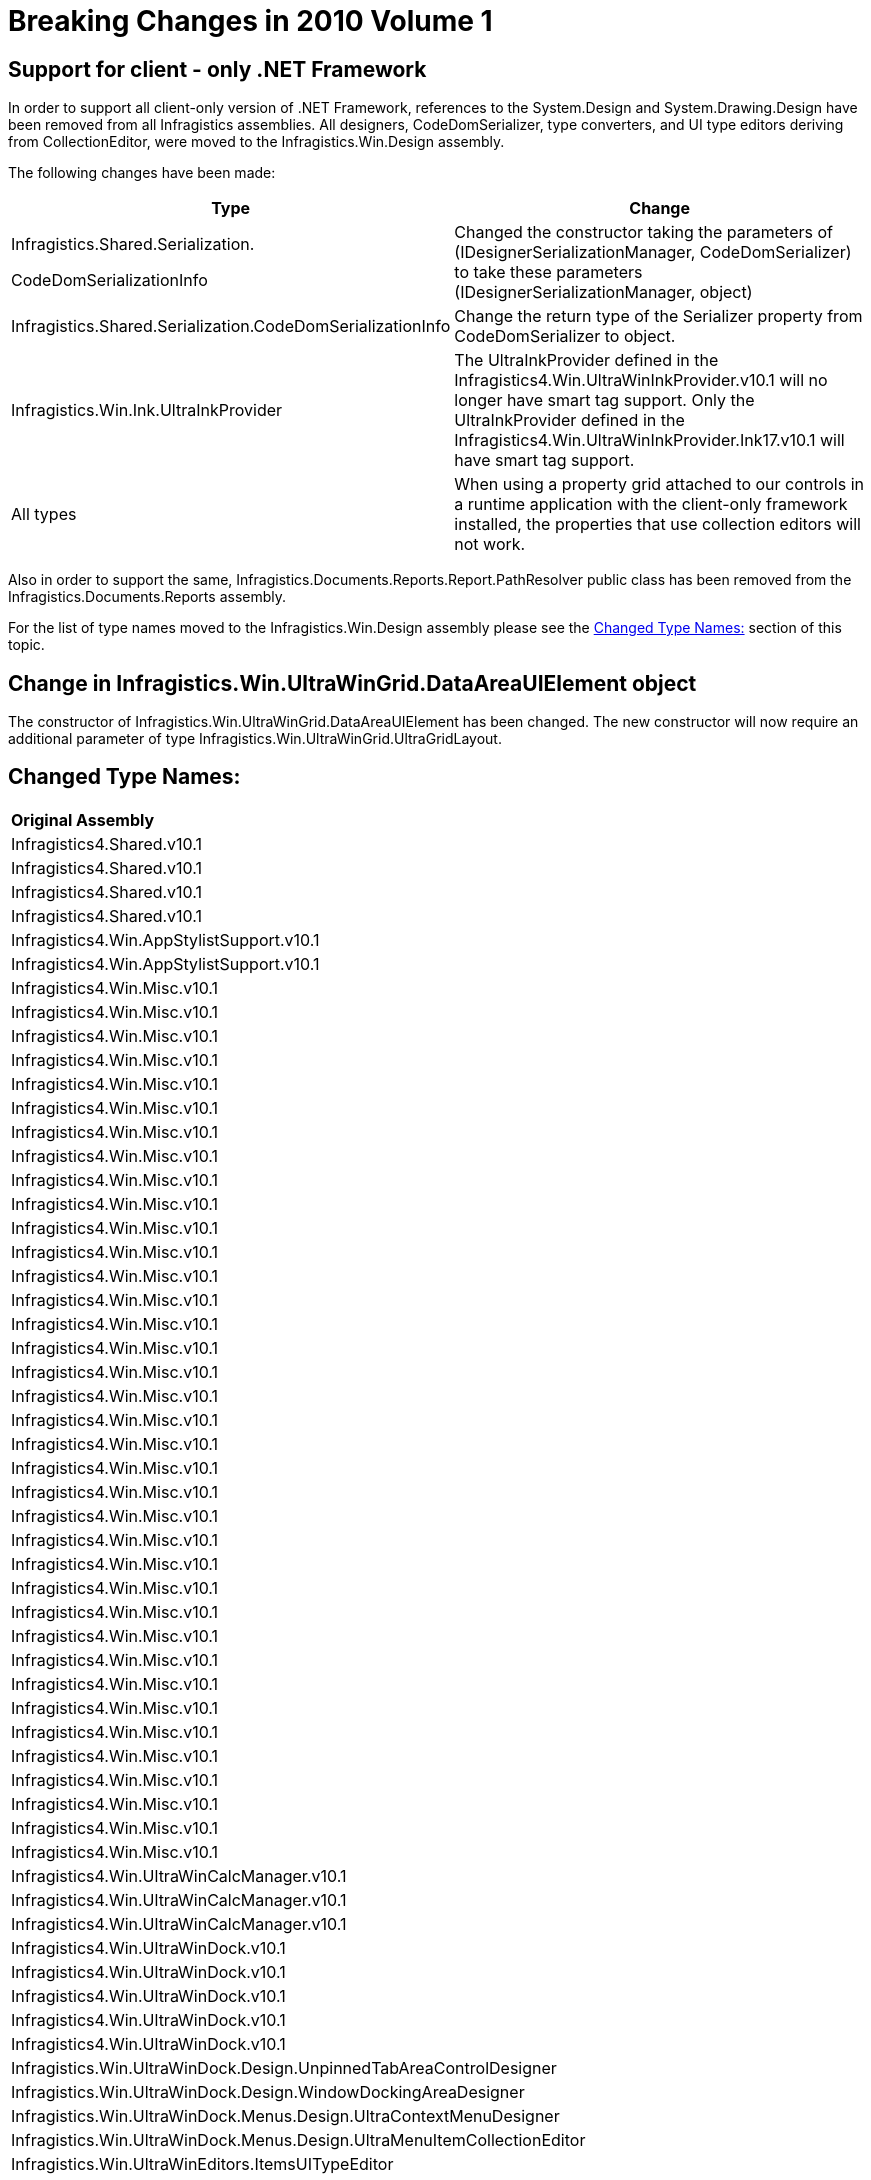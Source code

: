 ﻿////

|metadata|
{
    "name": "win-breaking-changes-in-2010-volume-1",
    "controlName": [],
    "tags": ["Known Issues"],
    "guid": "{BB2A9BEB-97CD-431C-AD21-A9BAE1871D51}",  
    "buildFlags": [],
    "createdOn": "0001-01-01T00:00:00Z"
}
|metadata|
////

= Breaking Changes in 2010 Volume 1

== Support for client - only .NET Framework

In order to support all client-only version of .NET Framework, references to the System.Design and System.Drawing.Design have been removed from all Infragistics assemblies. All designers, CodeDomSerializer, type converters, and UI type editors deriving from CollectionEditor, were moved to the Infragistics.Win.Design assembly.

The following changes have been made:

[options="header", cols="a,a"]
|====
|Type|Change

| 

Infragistics.Shared.Serialization. 

CodeDomSerializationInfo
|Changed the constructor taking the parameters of (IDesignerSerializationManager, CodeDomSerializer) to take these parameters (IDesignerSerializationManager, object)

|Infragistics.Shared.Serialization.CodeDomSerializationInfo
|Change the return type of the Serializer property from CodeDomSerializer to object.

|Infragistics.Win.Ink.UltraInkProvider
| 

The UltraInkProvider defined in the Infragistics4.Win.UltraWinInkProvider.v10.1 will no longer have smart tag support. Only the UltraInkProvider defined in the Infragistics4.Win.UltraWinInkProvider.Ink17.v10.1 will have smart tag support.

|All types
|When using a property grid attached to our controls in a runtime application with the client-only framework installed, the properties that use collection editors will not work.

|====

Also in order to support the same, Infragistics.Documents.Reports.Report.PathResolver public class has been removed from the Infragistics.Documents.Reports assembly.

For the list of type names moved to the Infragistics.Win.Design assembly please see the <<TypeNames,Changed Type Names:>> section of this topic.

== Change in Infragistics.Win.UltraWinGrid.DataAreaUIElement object

The constructor of Infragistics.Win.UltraWinGrid.DataAreaUIElement has been changed. The new constructor will now require an additional parameter of type Infragistics.Win.UltraWinGrid.UltraGridLayout.

[[TypeNames]]
== Changed Type Names:

[cols="a,a,a"]
|====
|*Original Assembly* 
|*Original type name* 
|*New type name in design assembly* 

|Infragistics4.Shared.v10.1
|Infragistics.Shared.KeyedSubObjectsCollectionBase+KeyedSubObjectsCollectionEditor
|Infragistics.Shared.KeyedSubObjectsCollectionEditor

|Infragistics4.Shared.v10.1
|Infragistics.Shared.KeyedSubObjectsCollectionBase+KeyedSubObjectsCollectionEditor+KeyedSubObjectDialog
|Infragistics.Shared.KeyedSubObjectsCollectionEditor+KeyedSubObjectDialog

|Infragistics4.Shared.v10.1
|Infragistics.Shared.Serialization.UltraCodeDomSerializer
|Infragistics.Shared.Serialization.UltraCodeDomSerializer

|Infragistics4.Shared.v10.1
|Infragistics.Shared.UltraComponentDesigner
|Infragistics.Shared.UltraComponentDesigner

|Infragistics4.Win.AppStylistSupport.v10.1
|Infragistics.Win.AppStyling.Runtime.Design.AppStylistSupportDesigner
|Infragistics.Win.AppStyling.Runtime.Design.AppStylistSupportDesigner

|Infragistics4.Win.AppStylistSupport.v10.1
|Infragistics.Win.AppStyling.Runtime.Design.AppStylistSupportDesigner+AppStylistSupportActionList
|Infragistics.Win.AppStyling.Runtime.Design.AppStylistSupportDesigner+AppStylistSupportActionList

|Infragistics4.Win.Misc.v10.1
|Infragistics.Win.Misc.CommonControls.Design.AnimationControlDesigner
|Infragistics.Win.Misc.CommonControls.Design.AnimationControlDesigner

|Infragistics4.Win.Misc.v10.1
|Infragistics.Win.Misc.CommonControls.Design.AnimationControlDesigner+AnimationControlActionList
|Infragistics.Win.Misc.CommonControls.Design.AnimationControlDesigner+AnimationControlActionList

|Infragistics4.Win.Misc.v10.1
|Infragistics.Win.Misc.CommonControls.Design.AVIFileEditor
|Infragistics.Win.Misc.CommonControls.Design.AVIFileEditor

|Infragistics4.Win.Misc.v10.1
|Infragistics.Win.Misc.Design.AutoSizeControlBaseDesigner
|Infragistics.Win.Misc.Design.AutoSizeControlBaseDesigner

|Infragistics4.Win.Misc.v10.1
|Infragistics.Win.Misc.Design.ControlLayoutManagerDesigner
|Infragistics.Win.Misc.Design.ControlLayoutManagerDesigner

|Infragistics4.Win.Misc.v10.1
|Infragistics.Win.Misc.Design.ControlLayoutManagerDesigner+UltraFlowLayoutManagerActionList
|Infragistics.Win.Misc.Design.ControlLayoutManagerDesigner+UltraFlowLayoutManagerActionList

|Infragistics4.Win.Misc.v10.1
|Infragistics.Win.Misc.Design.ControlLayoutManagerDesigner+UltraGridBagLayoutManagerActionList
|Infragistics.Win.Misc.Design.ControlLayoutManagerDesigner+UltraGridBagLayoutManagerActionList

|Infragistics4.Win.Misc.v10.1
|Infragistics.Win.Misc.Design.ControlPropertyTypeConverter
|Infragistics.Win.Misc.Design.ControlPropertyTypeConverter

|Infragistics4.Win.Misc.v10.1
|Infragistics.Win.Misc.Design.LayoutControlContainerTypeEditor
|Infragistics.Win.Misc.Design.LayoutControlContainerTypeEditor

|Infragistics4.Win.Misc.v10.1
|Infragistics.Win.Misc.Design.ResolveControlContainerDialog
|Infragistics.Win.Misc.Design.ResolveControlContainerDialog

|Infragistics4.Win.Misc.v10.1
|Infragistics.Win.Misc.Design.TileContainerPanelDesigner
|Infragistics.Win.Misc.Design.TileContainerPanelDesigner

|Infragistics4.Win.Misc.v10.1
|Infragistics.Win.Misc.Design.UltraDropDownButtonDesigner
|Infragistics.Win.Misc.Design.UltraDropDownButtonDesigner

|Infragistics4.Win.Misc.v10.1
|Infragistics.Win.Misc.Design.UltraDropDownButtonDesigner+PopupItemUITypeEditor
|Infragistics.Win.Misc.Design.UltraDropDownButtonDesigner+PopupItemUITypeEditor

|Infragistics4.Win.Misc.v10.1
|Infragistics.Win.Misc.Design.UltraDropDownButtonDesigner+UltraDropDownButtonActionList
|Infragistics.Win.Misc.Design.UltraDropDownButtonDesigner+UltraDropDownButtonActionList

|Infragistics4.Win.Misc.v10.1
|Infragistics.Win.Misc.Design.UltraExpandableGroupBoxDesigner
|Infragistics.Win.Misc.Design.UltraExpandableGroupBoxDesigner

|Infragistics4.Win.Misc.v10.1
|Infragistics.Win.Misc.Design.UltraExpandableGroupBoxDesigner+UltraExpandableGroupBoxActionList
|Infragistics.Win.Misc.Design.UltraExpandableGroupBoxDesigner+UltraExpandableGroupBoxActionList

|Infragistics4.Win.Misc.v10.1
|Infragistics.Win.Misc.Design.UltraExpandableGroupBoxPanelDesigner
|Infragistics.Win.Misc.Design.UltraExpandableGroupBoxPanelDesigner

|Infragistics4.Win.Misc.v10.1
|Infragistics.Win.Misc.Design.UltraGridBagLayoutPanelDesigner
|Infragistics.Win.Misc.Design.UltraGridBagLayoutPanelDesigner

|Infragistics4.Win.Misc.v10.1
|Infragistics.Win.Misc.Design.UltraGridBagLayoutPanelDesigner+UltraGridBagLayoutPanelActionList
|Infragistics.Win.Misc.Design.UltraGridBagLayoutPanelDesigner+UltraGridBagLayoutPanelActionList

|Infragistics4.Win.Misc.v10.1
|Infragistics.Win.Misc.Design.UltraGroupBoxDesigner
|Infragistics.Win.Misc.Design.UltraGroupBoxDesigner

|Infragistics4.Win.Misc.v10.1
|Infragistics.Win.Misc.Design.UltraGroupBoxDesigner+UltraGroupBoxActionList
|Infragistics.Win.Misc.Design.UltraGroupBoxDesigner+UltraGroupBoxActionList

|Infragistics4.Win.Misc.v10.1
|Infragistics.Win.Misc.Design.UltraLabelDesigner
|Infragistics.Win.Misc.Design.UltraLabelDesigner

|Infragistics4.Win.Misc.v10.1
|Infragistics.Win.Misc.Design.UltraLabelDesigner+UltraLabelActionList
|Infragistics.Win.Misc.Design.UltraLabelDesigner+UltraLabelActionList

|Infragistics4.Win.Misc.v10.1
|Infragistics.Win.Misc.Design.UltraPopupControlContainerDesigner
|Infragistics.Win.Misc.Design.UltraPopupControlContainerDesigner

|Infragistics4.Win.Misc.v10.1
|Infragistics.Win.Misc.Design.UltraPopupControlContainerDesigner+UltraPopupControlContainerActionList
|Infragistics.Win.Misc.Design.UltraPopupControlContainerDesigner+UltraPopupControlContainerActionList

|Infragistics4.Win.Misc.v10.1
|Infragistics.Win.Misc.UltraButtonDesigner
|Infragistics.Win.Misc.UltraButtonDesigner

|Infragistics4.Win.Misc.v10.1
|Infragistics.Win.Misc.UltraButtonDesigner+UltraButtonActionList
|Infragistics.Win.Misc.UltraButtonDesigner+UltraButtonActionList

|Infragistics4.Win.Misc.v10.1
|Infragistics.Win.Misc.UltraWinDesktopAlert.Design.UltraDesktopAlertDesigner
|Infragistics.Win.Misc.UltraWinDesktopAlert.Design.UltraDesktopAlertDesigner

|Infragistics4.Win.Misc.v10.1
|Infragistics.Win.Misc.UltraWinDesktopAlert.Design.UltraDesktopAlertDesigner+UltraDesktopAlertActionList
|Infragistics.Win.Misc.UltraWinDesktopAlert.Design.UltraDesktopAlertDesigner+UltraDesktopAlertActionList

|Infragistics4.Win.Misc.v10.1
|Infragistics.Win.Misc.UltraWinNavigationBar.Design.UltraNavigationBarDesigner
|Infragistics.Win.Misc.UltraWinNavigationBar.Design.UltraNavigationBarDesigner

|Infragistics4.Win.Misc.v10.1
|Infragistics.Win.Misc.UltraWinNavigationBar.Design.UltraNavigationBarDesigner+UltraNavigationBarActionList
|Infragistics.Win.Misc.UltraWinNavigationBar.Design.UltraNavigationBarDesigner+UltraNavigationBarActionList

|Infragistics4.Win.Misc.v10.1
|Infragistics.Win.Misc.UltraWinValidator.Design.UltraValidatorDesigner
|Infragistics.Win.Misc.UltraWinValidator.Design.UltraValidatorDesigner

|Infragistics4.Win.Misc.v10.1
|Infragistics.Win.Misc.UltraWinValidator.Design.UltraValidatorDesigner+UltraValidatorActionList
|Infragistics.Win.Misc.UltraWinValidator.Design.UltraValidatorDesigner+UltraValidatorActionList

|Infragistics4.Win.Misc.v10.1
|Infragistics.Win.Misc.ValidationGroupsCollection.ValidationGroupsCollectionUITypeEditor
|Infragistics.Win.Misc.ValidationGroupsCollectionUITypeEditor

|Infragistics4.Win.Misc.v10.1
|Infragistics.Win.Printing.Design.UltraPrintPreviewControlBaseDesigner
|Infragistics.Win.Printing.Design.UltraPrintPreviewControlBaseDesigner

|Infragistics4.Win.Misc.v10.1
|Infragistics.Win.Printing.Design.UltraPrintPreviewControlBaseDesigner+UltraPrintPreviewControlActionList
|Infragistics.Win.Printing.Design.UltraPrintPreviewControlBaseDesigner+UltraPrintPreviewControlActionList

|Infragistics4.Win.Misc.v10.1
|Infragistics.Win.Printing.Design.UltraPrintPreviewControlBaseDesigner+UltraPrintPreviewThumbnailActionList
|Infragistics.Win.Printing.Design.UltraPrintPreviewControlBaseDesigner+UltraPrintPreviewThumbnailActionList

|Infragistics4.Win.UltraWinCalcManager.v10.1
|Infragistics.Win.UltraWinCalcManager.NamedReferencesCollection+NamedReferencesCollectionEditor
|Infragistics.Win.UltraWinCalcManager.NamedReferencesCollectionEditor

|Infragistics4.Win.UltraWinCalcManager.v10.1
|Infragistics.Win.UltraWinCalcManager.UltraCalcManagerDesigner
|Infragistics.Win.UltraWinCalcManager.UltraCalcManagerDesigner

|Infragistics4.Win.UltraWinCalcManager.v10.1
|Infragistics.Win.UltraWinCalcManager.UltraCalcManagerDesigner+UltraCalcManagerActionList
|Infragistics.Win.UltraWinCalcManager.UltraCalcManagerDesigner+UltraCalcManagerActionList

|Infragistics4.Win.UltraWinDock.v10.1
|Infragistics.Win.UltraWinDock.Design.AutoHideContainerDesigner
|Infragistics.Win.UltraWinDock.Design.AutoHideContainerDesigner

|Infragistics4.Win.UltraWinDock.v10.1
|Infragistics.Win.UltraWinDock.Design.DockableControlDesignerBase
|Infragistics.Win.UltraWinDock.Design.DockableControlDesignerBase

|Infragistics4.Win.UltraWinDock.v10.1
|Infragistics.Win.UltraWinDock.Design.DockableWindowDesigner
|Infragistics.Win.UltraWinDock.Design.DockableWindowDesigner

|Infragistics4.Win.UltraWinDock.v10.1
|Infragistics.Win.UltraWinDock.Design.DockManagerSerializer
|Infragistics.Win.UltraWinDock.Design.DockManagerSerializer

|Infragistics4.Win.UltraWinDock.v10.1
|Infragistics.Win.UltraWinDock.Design.UltraDockManagerDesigner+UltraDockManagerActionList

|Infragistics4.Win.UltraWinDock.v10.1
|Infragistics.Win.UltraWinDock.Design.UnpinnedTabAreaControlDesigner
|Infragistics.Win.UltraWinDock.Design.UnpinnedTabAreaControlDesigner

|Infragistics4.Win.UltraWinDock.v10.1
|Infragistics.Win.UltraWinDock.Design.WindowDockingAreaDesigner
|Infragistics.Win.UltraWinDock.Design.WindowDockingAreaDesigner

|Infragistics4.Win.UltraWinDock.v10.1
|Infragistics.Win.UltraWinDock.Menus.Design.UltraContextMenuDesigner
|Infragistics.Win.UltraWinDock.Menus.Design.UltraContextMenuDesigner

|Infragistics4.Win.UltraWinDock.v10.1
|Infragistics.Win.UltraWinDock.Menus.Design.UltraMenuItemCollectionEditor
|Infragistics.Win.UltraWinDock.Menus.Design.UltraMenuItemCollectionEditor

|Infragistics4.Win.UltraWinEditors.v10.1
|Infragistics.Win.UltraWinEditors.ItemsUITypeEditor
|Infragistics.Win.UltraWinEditors.ItemsUITypeEditor

|Infragistics4.Win.UltraWinEditors.v10.1
|Infragistics.Win.UltraWinEditors.TextEditorControlBaseDesigner
|Infragistics.Win.UltraWinEditors.TextEditorControlBaseDesigner

|Infragistics4.Win.UltraWinEditors.v10.1
|Infragistics.Win.UltraWinEditors.UltraCheckEditorDesigner
|Infragistics.Win.UltraWinEditors.UltraCheckEditorDesigner

|Infragistics4.Win.UltraWinEditors.v10.1
|Infragistics.Win.UltraWinEditors.UltraCheckEditorDesigner+UltraCheckEditorActionList
|Infragistics.Win.UltraWinEditors.UltraCheckEditorDesigner+UltraCheckEditorActionList

|Infragistics4.Win.UltraWinEditors.v10.1
|Infragistics.Win.UltraWinEditors.UltraColorPickerDesigner
|Infragistics.Win.UltraWinEditors.UltraColorPickerDesigner

|Infragistics4.Win.UltraWinEditors.v10.1
|Infragistics.Win.UltraWinEditors.UltraColorPickerDesigner+UltraColorPickerActionList
|Infragistics.Win.UltraWinEditors.UltraColorPickerDesigner+UltraColorPickerActionList

|Infragistics4.Win.UltraWinEditors.v10.1
|Infragistics.Win.UltraWinEditors.UltraComboEditorDesigner
|Infragistics.Win.UltraWinEditors.UltraComboEditorDesigner

|Infragistics4.Win.UltraWinEditors.v10.1
|Infragistics.Win.UltraWinEditors.UltraComboEditorDesigner+UltraComboEditorActionList
|Infragistics.Win.UltraWinEditors.UltraComboEditorDesigner+UltraComboEditorActionList

|Infragistics4.Win.UltraWinEditors.v10.1
|Infragistics.Win.UltraWinEditors.UltraDateTimeEditorDesigner
|Infragistics.Win.UltraWinEditors.UltraDateTimeEditorDesigner

|Infragistics4.Win.UltraWinEditors.v10.1
|Infragistics.Win.UltraWinEditors.UltraEditorActionListBase`1
|Infragistics.Win.UltraWinEditors.UltraEditorActionListBase`1

|Infragistics4.Win.UltraWinEditors.v10.1
|Infragistics.Win.UltraWinEditors.UltraNumericEditorDesigner
|Infragistics.Win.UltraWinEditors.UltraNumericEditorDesigner

|Infragistics4.Win.UltraWinEditors.v10.1
|Infragistics.Win.UltraWinEditors.UltraOptionSetControlDesigner
|Infragistics.Win.UltraWinEditors.UltraOptionSetControlDesigner

|Infragistics4.Win.UltraWinEditors.v10.1
|Infragistics.Win.UltraWinEditors.UltraOptionSetControlDesigner+UltraOptionSetActionList
|Infragistics.Win.UltraWinEditors.UltraOptionSetControlDesigner+UltraOptionSetActionList

|Infragistics4.Win.UltraWinEditors.v10.1
|Infragistics.Win.UltraWinEditors.UltraPictureBoxDesigner
|Infragistics.Win.UltraWinEditors.UltraPictureBoxDesigner

|Infragistics4.Win.UltraWinEditors.v10.1
|Infragistics.Win.UltraWinEditors.UltraPictureBoxDesigner+UltraPictureBoxActionList
|Infragistics.Win.UltraWinEditors.UltraPictureBoxDesigner+UltraPictureBoxActionList

|Infragistics4.Win.UltraWinEditors.v10.1
|Infragistics.Win.UltraWinEditors.UltraTextEditorDesigner
|Infragistics.Win.UltraWinEditors.UltraTextEditorDesigner

|Infragistics4.Win.UltraWinEditors.v10.1
|Infragistics.Win.UltraWinEditors.UltraTextEditorDesigner+UltraTextEditorActionList
|Infragistics.Win.UltraWinEditors.UltraTextEditorDesigner+UltraTextEditorActionList

|Infragistics4.Win.UltraWinEditors.v10.1
|Infragistics.Win.UltraWinEditors.UltraTrackBarDesigner
|Infragistics.Win.UltraWinEditors.UltraTrackBarDesigner

|Infragistics4.Win.UltraWinEditors.v10.1
|Infragistics.Win.UltraWinEditors.UltraTrackBarDesigner+UltraTrackBarActionList
|Infragistics.Win.UltraWinEditors.UltraTrackBarDesigner+UltraTrackBarActionList

|Infragistics4.Win.UltraWinEditors.v10.1
|Infragistics.Win.UltraWinEditors.UltraWinCalc.UltraCalculatorDesigner
|Infragistics.Win.UltraWinEditors.UltraWinCalc.UltraCalculatorDesigner

|Infragistics4.Win.UltraWinEditors.v10.1
|Infragistics.Win.UltraWinEditors.UltraWinCalc.UltraCalculatorDesigner+UltraCalculatorActionList
|Infragistics.Win.UltraWinEditors.UltraWinCalc.UltraCalculatorDesigner+UltraCalculatorActionList

|Infragistics4.Win.UltraWinEditors.v10.1
|Infragistics.Win.UltraWinEditors.UltraWinCalc.UltraCalculatorDropDownDesigner
|Infragistics.Win.UltraWinEditors.UltraWinCalc.UltraCalculatorDropDownDesigner

|Infragistics4.Win.UltraWinEditors.v10.1
|Infragistics.Win.UltraWinEditors.UltraWinCalc.UltraCalculatorDropDownDesigner+UltraCalculatorDropDownActionList
|Infragistics.Win.UltraWinEditors.UltraWinCalc.UltraCalculatorDropDownDesigner+UltraCalculatorDropDownActionList

|Infragistics4.Win.UltraWinEditors.v10.1
|Infragistics.Win.UltraWinEditors.UltraWinEditorMaskedControlBaseActionList`1
|Infragistics.Win.UltraWinEditors.UltraWinEditorMaskedControlBaseActionList`1

|Infragistics4.Win.UltraWinExplorerBar.v10.1
|Infragistics.Win.UltraWinExplorerBar.UltraExplorerBarContainerControlDesigner
|Infragistics.Win.UltraWinExplorerBar.UltraExplorerBarContainerControlDesigner

|Infragistics4.Win.UltraWinExplorerBar.v10.1
|Infragistics.Win.UltraWinExplorerBar.UltraExplorerBarDesigner
|Infragistics.Win.UltraWinExplorerBar.UltraExplorerBarDesigner

|Infragistics4.Win.UltraWinExplorerBar.v10.1
|Infragistics.Win.UltraWinExplorerBar.UltraExplorerBarDesigner+UltraExplorerBarActionList
|Infragistics.Win.UltraWinExplorerBar.UltraExplorerBarDesigner+UltraExplorerBarActionList

|Infragistics4.Win.UltraWinGrid.DocumentExport.v10.1
|Infragistics.Win.UltraWinGrid.DocumentExport.Design.UltraGridDocumentExporterDesigner
|Infragistics.Win.UltraWinGrid.DocumentExport.Design.UltraGridDocumentExporterDesigner

|Infragistics4.Win.UltraWinGrid.DocumentExport.v10.1
|Infragistics.Win.UltraWinGrid.DocumentExport.Design.UltraGridDocumentExporterDesigner+UltraGridDocumentExporterActionList
|Infragistics.Win.UltraWinGrid.DocumentExport.Design.UltraGridDocumentExporterDesigner+UltraGridDocumentExporterActionList

|Infragistics4.Win.UltraWinInkProvider.Ink17.v10.1
|Infragistics.Win.Ink.Design.UltraInkProviderDesigner
|Infragistics.Win.Ink.Design.UltraInkProviderDesigner

|Infragistics4.Win.UltraWinInkProvider.Ink17.v10.1
|Infragistics.Win.Ink.Design.UltraInkProviderDesigner+UltraInkProviderActionList
|Infragistics.Win.Ink.Design.UltraInkProviderDesigner+UltraInkProviderActionList

|Infragistics4.Win.UltraWinInkProvider.v10.1
|Infragistics.Win.Ink.Design.UltraInkProviderDesigner
|Infragistics.Win.Ink.Design.UltraInkProviderDesigner

|Infragistics4.Win.UltraWinInkProvider.v10.1
|Infragistics.Win.Ink.Design.UltraInkProviderDesigner+UltraInkProviderActionList
|Infragistics.Win.Ink.Design.UltraInkProviderDesigner+UltraInkProviderActionList

|Infragistics4.Win.UltraWinListBar.v10.1
|Infragistics.Win.UltraWinListBar.GroupsCollectionEditor
|Infragistics.Win.UltraWinListBar.GroupsCollectionEditor

|Infragistics4.Win.UltraWinListBar.v10.1
|Infragistics.Win.UltraWinListBar.UltraListBarDesigner
|Infragistics.Win.UltraWinListBar.UltraListBarDesigner

|Infragistics4.Win.UltraWinListBar.v10.1
|Infragistics.Win.UltraWinListBar.UltraListBarDesigner+UltraListBarActionList
|Infragistics.Win.UltraWinListBar.UltraListBarDesigner+UltraListBarActionList

|Infragistics4.Win.UltraWinMaskedEdit.v10.1
|Infragistics.Win.UltraWinMaskedEdit.UltraMaskedEditDesigner
|Infragistics.Win.UltraWinMaskedEdit.UltraMaskedEditDesigner

|Infragistics4.Win.UltraWinPrintPreviewDialog.v10.1
|Infragistics.Win.Printing.UltraPrintPreviewDialogDesigner
|Infragistics.Win.Printing.UltraPrintPreviewDialogDesigner

|Infragistics4.Win.UltraWinPrintPreviewDialog.v10.1
|Infragistics.Win.Printing.UltraPrintPreviewDialogDesigner+UltraPrintPreviewDialogActionList
|Infragistics.Win.Printing.UltraPrintPreviewDialogDesigner+UltraPrintPreviewDialogActionList

|Infragistics4.Win.UltraWinSchedule.v10.1
|Infragistics.Win.UltraWinSchedule.NullableDateTimeEditor
|Infragistics.Win.UltraWinSchedule.NullableDateTimeEditor

|Infragistics4.Win.UltraWinSchedule.v10.1
|Infragistics.Win.UltraWinSchedule.TimelineView.Design.AdditionalIntervalsDialog
|Infragistics.Win.UltraWinSchedule.TimelineView.Design.AdditionalIntervalsDialog

|Infragistics4.Win.UltraWinSchedule.v10.1
|Infragistics.Win.UltraWinSchedule.TimelineView.Design.AdditionalIntervalsUITypeEditor
|Infragistics.Win.UltraWinSchedule.TimelineView.Design.AdditionalIntervalsUITypeEditor

|Infragistics4.Win.UltraWinSchedule.v10.1
|Infragistics.Win.UltraWinSchedule.TimelineView.Design.PrimaryIntervalDialog
|Infragistics.Win.UltraWinSchedule.TimelineView.Design.PrimaryIntervalDialog

|Infragistics4.Win.UltraWinSchedule.v10.1
|Infragistics.Win.UltraWinSchedule.TimelineView.Design.PrimaryIntervalUITypeEditor
|Infragistics.Win.UltraWinSchedule.TimelineView.Design.PrimaryIntervalUITypeEditor

|Infragistics4.Win.UltraWinSchedule.v10.1
|Infragistics.Win.UltraWinSchedule.TimelineView.Design.UltraTimelineViewDesigner
|Infragistics.Win.UltraWinSchedule.TimelineView.Design.UltraTimelineViewDesigner

|Infragistics4.Win.UltraWinSchedule.v10.1
|Infragistics.Win.UltraWinSchedule.TimelineView.Design.UltraTimelineViewDesigner+UltraTimelineViewActionList
|Infragistics.Win.UltraWinSchedule.TimelineView.Design.UltraTimelineViewDesigner+UltraTimelineViewActionList

|Infragistics4.Win.UltraWinSchedule.v10.1
|Infragistics.Win.UltraWinSchedule.UltraCalendarComboDesigner
|Infragistics.Win.UltraWinSchedule.UltraCalendarComboDesigner

|Infragistics4.Win.UltraWinSchedule.v10.1
|Infragistics.Win.UltraWinSchedule.UltraCalendarComboDesigner+UltraCalendarComboActionList
|Infragistics.Win.UltraWinSchedule.UltraCalendarComboDesigner+UltraCalendarComboActionList

|Infragistics4.Win.UltraWinSchedule.v10.1
|Infragistics.Win.UltraWinSchedule.UltraCalendarInfoDesigner
|Infragistics.Win.UltraWinSchedule.UltraCalendarInfoDesigner

|Infragistics4.Win.UltraWinSchedule.v10.1
|Infragistics.Win.UltraWinSchedule.UltraCalendarInfoDesigner+UltraCalendarInfoActionList
|Infragistics.Win.UltraWinSchedule.UltraCalendarInfoDesigner+UltraCalendarInfoActionList

|Infragistics4.Win.UltraWinSchedule.v10.1
|Infragistics.Win.UltraWinSchedule.UltraCalendarLookDesigner
|Infragistics.Win.UltraWinSchedule.UltraCalendarLookDesigner

|Infragistics4.Win.UltraWinSchedule.v10.1
|Infragistics.Win.UltraWinSchedule.UltraCalendarLookDesigner+UltraCalendarLookActionList
|Infragistics.Win.UltraWinSchedule.UltraCalendarLookDesigner+UltraCalendarLookActionList

|Infragistics4.Win.UltraWinSchedule.v10.1
|Infragistics.Win.UltraWinSchedule.UltraDayViewDesigner
|Infragistics.Win.UltraWinSchedule.UltraDayViewDesigner

|Infragistics4.Win.UltraWinSchedule.v10.1
|Infragistics.Win.UltraWinSchedule.UltraMonthViewMultiDesigner
|Infragistics.Win.UltraWinSchedule.UltraMonthViewMultiDesigner

|Infragistics4.Win.UltraWinSchedule.v10.1
|Infragistics.Win.UltraWinSchedule.UltraMonthViewMultiDesigner+UltraMonthViewMultiActionList
|Infragistics.Win.UltraWinSchedule.UltraMonthViewMultiDesigner+UltraMonthViewMultiActionList

|Infragistics4.Win.UltraWinSchedule.v10.1
|Infragistics.Win.UltraWinSchedule.UltraMonthViewSingleDesigner
|Infragistics.Win.UltraWinSchedule.UltraMonthViewSingleDesigner

|Infragistics4.Win.UltraWinSchedule.v10.1
|Infragistics.Win.UltraWinSchedule.UltraMonthViewSingleDesigner+UltraMonthViewSingleActionList
|Infragistics.Win.UltraWinSchedule.UltraMonthViewSingleDesigner+UltraMonthViewSingleActionList

|Infragistics4.Win.UltraWinSchedule.v10.1
|Infragistics.Win.UltraWinSchedule.UltraScheduleActionListBase`1
|Infragistics.Win.UltraWinSchedule.UltraScheduleActionListBase`1

|Infragistics4.Win.UltraWinSchedule.v10.1
|Infragistics.Win.UltraWinSchedule.UltraSchedulePrintDocumentDesigner
|Infragistics.Win.UltraWinSchedule.UltraSchedulePrintDocumentDesigner

|Infragistics4.Win.UltraWinSchedule.v10.1
|Infragistics.Win.UltraWinSchedule.UltraSchedulePrintDocumentDesigner+UltraSchedulePrintDocumentActionList
|Infragistics.Win.UltraWinSchedule.UltraSchedulePrintDocumentDesigner+UltraSchedulePrintDocumentActionList

|Infragistics4.Win.UltraWinSchedule.v10.1
|Infragistics.Win.UltraWinSchedule.UltraWeekViewDesigner
|Infragistics.Win.UltraWinSchedule.UltraWeekViewDesigner

|Infragistics4.Win.UltraWinSchedule.v10.1
|Infragistics.Win.UltraWinSchedule.UltraWeekViewDesigner+UltraWeekViewActionList
|Infragistics.Win.UltraWinSchedule.UltraWeekViewDesigner+UltraWeekViewActionList

|Infragistics4.Win.UltraWinSpellChecker.v10.1
|Infragistics.Win.UltraWinSpellChecker.Design.DictionaryEditor
|Infragistics.Win.UltraWinSpellChecker.Design.DictionaryEditor

|Infragistics4.Win.UltraWinSpellChecker.v10.1
|Infragistics.Win.UltraWinSpellChecker.Design.UltraSpellCheckerDesigner
|Infragistics.Win.UltraWinSpellChecker.Design.UltraSpellCheckerDesigner

|Infragistics4.Win.UltraWinSpellChecker.v10.1
|Infragistics.Win.UltraWinSpellChecker.Design.UltraSpellCheckerDesigner+UltraSpellCheckerActionList
|Infragistics.Win.UltraWinSpellChecker.Design.UltraSpellCheckerDesigner+UltraSpellCheckerActionList

|Infragistics4.Win.UltraWinSpellChecker.v10.1
|Infragistics.Win.UltraWinSpellChecker.Design.UserDictionaryEditor
|Infragistics.Win.UltraWinSpellChecker.Design.UserDictionaryEditor

|Infragistics4.Win.UltraWinStatusBar.v10.1
|Infragistics.Win.UltraWinStatusBar.Design.PanelsCollectionEditor
|Infragistics.Win.UltraWinStatusBar.Design.PanelsCollectionEditor

|Infragistics4.Win.UltraWinStatusBar.v10.1
|Infragistics.Win.UltraWinStatusBar.Design.UltraStatusBarDesigner
|Infragistics.Win.UltraWinStatusBar.Design.UltraStatusBarDesigner

|Infragistics4.Win.UltraWinStatusBar.v10.1
|Infragistics.Win.UltraWinTabbedMdi.Design.UltraTabbedMdiManagerDesigner
|Infragistics.Win.UltraWinTabbedMdi.Design.UltraTabbedMdiManagerDesigner

|Infragistics4.Win.UltraWinTabbedMdi.v10.1
|Infragistics.Win.UltraWinTabbedMdi.Design.UltraTabbedMdiManagerDesigner+UltraTabbedMdiManagerActionList
|Infragistics.Win.UltraWinTabbedMdi.Design.UltraTabbedMdiManagerDesigner+UltraTabbedMdiManagerActionList

|Infragistics4.Win.UltraWinTabControl.v10.1
|Infragistics.Win.UltraWinTabControl.Design.UltraTabControlBaseDesigner
|Infragistics.Win.UltraWinTabControl.Design.UltraTabControlBaseDesigner

|Infragistics4.Win.UltraWinTabControl.v10.1
|Infragistics.Win.UltraWinTabControl.Design.UltraTabPageControlDesigner
|Infragistics.Win.UltraWinTabControl.Design.UltraTabPageControlDesigner

|Infragistics4.Win.UltraWinTabControl.v10.1
|Infragistics.Win.UltraWinTabControl.Design.UltraTabsCollectionUITypeEditor
|Infragistics.Win.UltraWinTabControl.Design.UltraTabsCollectionUITypeEditor

|Infragistics4.Win.UltraWinToolbars.v10.1
|Infragistics.Win.UltraWinToolbars.Design.ContainerToolControlConverter
|Infragistics.Win.UltraWinToolbars.Design.ContainerToolControlConverter

|Infragistics4.Win.UltraWinToolbars.v10.1
|Infragistics.Win.UltraWinToolbars.Design.UltraToolbarsDockAreaDesigner
|Infragistics.Win.UltraWinToolbars.Design.UltraToolbarsDockAreaDesigner

|Infragistics4.Win.UltraWinToolbars.v10.1
|Infragistics.Win.UltraWinToolbars.Design.UltraToolbarsManagerDesigner
|Infragistics.Win.UltraWinToolbars.Design.UltraToolbarsManagerDesigner

|Infragistics4.Win.UltraWinToolbars.v10.1
|Infragistics.Win.UltraWinToolbars.Design.UltraToolbarsManagerDesigner+UltraToolbarsManagerActionList
|Infragistics.Win.UltraWinToolbars.Design.UltraToolbarsManagerDesigner+UltraToolbarsManagerActionList

|Infragistics4.Win.UltraWinToolbars.v10.1
|Infragistics.Win.UltraWinToolbars.ListToolItemsCollection+ListToolItemsCollectionUITypeEditor
|Infragistics.Win.UltraWinToolbars.ListToolItemsCollectionUITypeEditor

|Infragistics4.Win.UltraWinToolbars.v10.1
|Infragistics.Win.UltraWinToolbars.UltraPagerContentControl+UltraPagerContentControlDesigner
|Infragistics.Win.UltraWinToolbars.UltraPagerContentControl+UltraPagerContentControlDesigner

|Infragistics4.Win.UltraWinTree.v10.1
|Infragistics.Win.UltraWinTree.ImagesCollectionEditor
|Infragistics.Win.UltraWinTree.ImagesCollectionEditor

|Infragistics4.Win.v10.1
|Infragistics.Win.AppStyling.Runtime.InboxControlStylerDesigner
|Infragistics.Win.AppStyling.Runtime.InboxControlStylerDesigner

|Infragistics4.Win.v10.1
|Infragistics.Win.Design.SubObjectCodeDomSerializer`1
|Infragistics.Win.Design.SubObjectCodeDomSerializer`1

|Infragistics4.Win.v10.1
|Infragistics.Win.Design.UltraActionListBase`1
|Infragistics.Win.Design.UltraActionListBase`1

|Infragistics4.Win.v10.1
|Infragistics.Win.Design.UltraComponentManagerDesigner
|Infragistics.Win.Design.UltraComponentManagerDesigner

|Infragistics4.Win.v10.1
|Infragistics.Win.Design.ValueListItemsUITypeEditor
|Infragistics.Win.Design.ValueListItemsUITypeEditor

|Infragistics4.Win.v10.1
|Infragistics.Win.EditingControlPropertyNameUITypeEditor
|Infragistics.Win.EditingControlPropertyNameUITypeEditor

|Infragistics4.Win.v10.1
|Infragistics.Win.Printing.UltraPrintDocumentDesigner
|Infragistics.Win.Printing.UltraPrintDocumentDesigner

|Infragistics4.Win.v10.1
|Infragistics.Win.Printing.UltraPrintDocumentDesigner+UltraPrintDocumentActionList
|Infragistics.Win.Printing.UltraPrintDocumentDesigner+UltraPrintDocumentActionList

|Infragistics4.Win.v10.1
|Infragistics.Win.RenderingControlPropertyNameUITypeEditor
|Infragistics.Win.RenderingControlPropertyNameUITypeEditor

|Infragistics4.Win.v10.1
|Infragistics.Win.UltraControlDesigner
|Infragistics.Win.UltraControlDesigner

|Infragistics4.Win.v10.1
|Infragistics.Win.UltraScrollableControlDesigner
|Infragistics.Win.UltraScrollableControlDesigner

|Infragistics4.Win.v10.1
|Infragistics.Win.UltraWinEditors.EditorButtonsCollectionEditor
|Infragistics.Win.UltraWinEditors.EditorButtonsCollectionEditor

|Infragistics4.Win.v10.1
|Infragistics.Win.UltraWinEditors.UltraControlContainerEditorDesigner
|Infragistics.Win.UltraWinEditors.UltraControlContainerEditorDesigner

|Infragistics4.Win.v10.1
|Infragistics.Win.UltraWinEditors.UltraControlContainerEditorDesigner+UltraControlContainerEditorActionList
|Infragistics.Win.UltraWinEditors.UltraControlContainerEditorDesigner+UltraControlContainerEditorActionList

|Infragistics4.Win.v10.1
|Infragistics.Win.UltraWinProgressBar.UltraProgressBarDesigner
|Infragistics.Win.UltraWinProgressBar.UltraProgressBarDesigner

|Infragistics4.Win.v10.1
|Infragistics.Win.UltraWinProgressBar.UltraProgressBarDesigner+UltraProgressBarActionList
|Infragistics.Win.UltraWinProgressBar.UltraProgressBarDesigner+UltraProgressBarActionList

|Infragistics4.Win.v10.1
|Infragistics.Win.UltraWinScrollBar.UltraScrollBarDesigner+UltraScrollBarActionList
|Infragistics.Win.UltraWinScrollBar.UltraScrollBarDesigner+UltraScrollBarActionList

|====